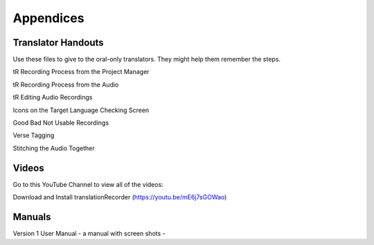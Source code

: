 Appendices
=====

Translator Handouts
-----
Use these files to give to the oral-only translators. They might help them remember the steps.

tR Recording Process from the Project Manager

tR Recording Process from the Audio

tR Editing Audio Recordings

Icons on the Target Language Checking Screen

Good Bad Not Usable Recordings

Verse Tagging 

Stitching the Audio Together


Videos
----

Go to this YouTube Channel to view all of the videos:

Download and Install translationRecorder (https://youtu.be/mE6j7sGOWao)



Manuals
-----

Version 1 User Manual - a manual with screen shots - 

